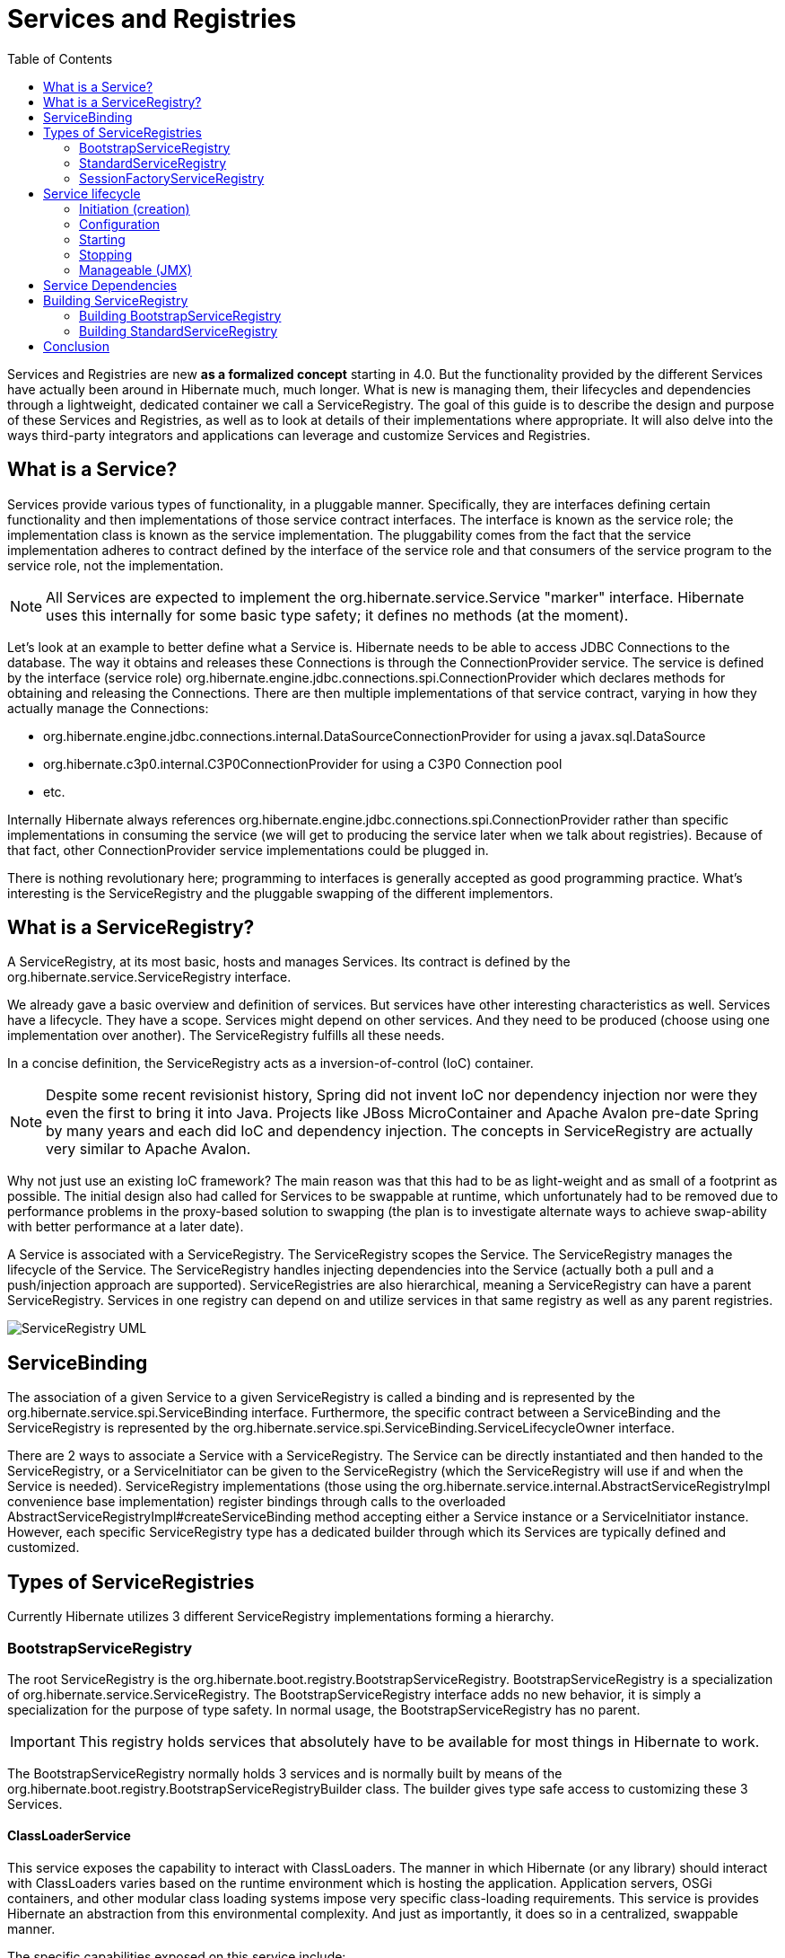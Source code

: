 :html-meta-canonical-link: https://docs.hibernate.org/stable/orm/topical/html_single/registries/

[[registries-guide]]
= Services and Registries
:imagesdir: images
:toc2:

Services and Registries are new *as a formalized concept* starting in 4.0.  But the functionality provided by
the different Services have actually been around in Hibernate much, much longer.  What is new is managing them,
their lifecycles and dependencies through a lightweight, dedicated container we call a ServiceRegistry.  The
goal of this guide is to describe the design and purpose of these Services and Registries, as well as to look at
details of their implementations where appropriate.  It will also delve into the ways third-party integrators and
applications can leverage and customize Services and Registries.


== What is a Service?

Services provide various types of functionality, in a pluggable manner. Specifically, they are interfaces defining
certain functionality and then implementations of those service contract interfaces. The interface is known as the
service role; the implementation class is known as the service implementation.  The pluggability comes from the fact
that the service implementation adheres to contract defined by the interface of the service role and that consumers
of the service program to the service role, not the implementation.

NOTE: All Services are expected to implement the +org.hibernate.service.Service+ "marker" interface.  Hibernate uses
this internally for some basic type safety; it defines no methods (at the moment).

Let's look at an example to better define what a Service is.  Hibernate needs to be able to access JDBC Connections
to the database.  The way it obtains and releases these Connections is through the ConnectionProvider service.  The
service is defined by the interface (service role) +org.hibernate.engine.jdbc.connections.spi.ConnectionProvider+
which declares methods for obtaining and releasing the Connections.  There are then multiple implementations of that
service contract, varying in how they actually manage the Connections:

* +org.hibernate.engine.jdbc.connections.internal.DataSourceConnectionProvider+ for using a +javax.sql.DataSource+
* +org.hibernate.c3p0.internal.C3P0ConnectionProvider+ for using a C3P0 Connection pool
* etc.

Internally Hibernate always references +org.hibernate.engine.jdbc.connections.spi.ConnectionProvider+ rather than
specific implementations in consuming the service (we will get to producing the service later when we talk about
registries).  Because of that fact, other ConnectionProvider service implementations could be plugged in.

There is nothing revolutionary here; programming to interfaces is generally accepted as good programming practice.
What's interesting is the ServiceRegistry and the pluggable swapping of the different implementors.


== What is a ServiceRegistry?

A ServiceRegistry, at its most basic, hosts and manages Services.  Its contract is defined by the
+org.hibernate.service.ServiceRegistry+ interface.

We already gave a basic overview and definition of services.  But services have other interesting characteristics as
well.  Services have a lifecycle.  They have a scope.  Services might depend on other services.  And they need to be
produced (choose using one implementation over another).  The ServiceRegistry fulfills all these needs.

In a concise definition, the ServiceRegistry acts as a inversion-of-control (IoC) container.

NOTE: Despite some recent revisionist history, Spring did not invent IoC nor dependency injection nor were they even
the first to bring it into Java.  Projects like JBoss MicroContainer and Apache Avalon pre-date Spring
by many years and each did IoC and dependency injection.  The concepts in ServiceRegistry are actually very similar
to Apache Avalon.

Why not just use an existing IoC framework?  The main reason was that this had to be as light-weight and as small of
a footprint as possible.  The initial design also had called for Services to be swappable at runtime, which
unfortunately had to be removed due to performance problems in the proxy-based solution to swapping (the plan is to
investigate alternate ways to achieve swap-ability with better performance at a later date).

A Service is associated with a ServiceRegistry.  The ServiceRegistry scopes the Service.  The
ServiceRegistry manages the lifecycle of the Service.  The ServiceRegistry handles injecting dependencies into
the Service (actually both a pull and a push/injection approach are supported).  ServiceRegistries are also
hierarchical, meaning a ServiceRegistry can have a parent ServiceRegistry.  Services in one registry can depend on
and utilize services in that same registry as well as any parent registries.

image::registry_hierarchy.jpg[ServiceRegistry UML,align="center"]


== ServiceBinding

The association of a given Service to a given ServiceRegistry is called a binding and is represented by the
+org.hibernate.service.spi.ServiceBinding+ interface.  Furthermore, the specific contract between a ServiceBinding
and the ServiceRegistry is represented by the +org.hibernate.service.spi.ServiceBinding.ServiceLifecycleOwner+
interface.

There are 2 ways to associate a Service with a ServiceRegistry.  The Service can be directly instantiated
and then handed to the ServiceRegistry, or a ServiceInitiator can be given to the ServiceRegistry (which the
ServiceRegistry will use if and when the Service is needed).  ServiceRegistry implementations (those using the
+org.hibernate.service.internal.AbstractServiceRegistryImpl+ convenience base implementation) register bindings
through calls to the overloaded +AbstractServiceRegistryImpl#createServiceBinding+ method accepting either a Service
instance or a ServiceInitiator instance.  However, each specific ServiceRegistry type has a dedicated builder through
which its Services are typically defined and customized.


== Types of ServiceRegistries

Currently Hibernate utilizes 3 different ServiceRegistry implementations forming a hierarchy.

=== BootstrapServiceRegistry

The root ServiceRegistry is the +org.hibernate.boot.registry.BootstrapServiceRegistry+.  +BootstrapServiceRegistry+
is a specialization of +org.hibernate.service.ServiceRegistry+.  The +BootstrapServiceRegistry+ interface adds
no new behavior, it is simply a specialization for the purpose of type safety.  In normal usage, the
+BootstrapServiceRegistry+ has no parent.

IMPORTANT: This registry holds services that absolutely have to be available for most things in Hibernate to work.

The +BootstrapServiceRegistry+ normally holds 3 services and is normally built by means of the
+org.hibernate.boot.registry.BootstrapServiceRegistryBuilder+ class.  The builder gives type safe access to customizing
these 3 Services.


==== ClassLoaderService

This service exposes the capability to interact with ClassLoaders.  The manner in which Hibernate (or any
library) should interact with ClassLoaders varies based on the runtime environment which is hosting the application.
Application servers, OSGi containers, and other modular class loading systems impose very specific class-loading
requirements.  This service is provides Hibernate an abstraction from this environmental complexity.  And just as
importantly, it does so in a centralized, swappable manner.

The specific capabilities exposed on this service include:

* Locating +java.lang.Class+ references by name.  This includes application classes as well as "integration" classes.
* Locating resources (properties files, xml files, etc) as "classpath resources"
* Interacting with +java.util.ServiceLoader+

The service role for this service is +org.hibernate.boot.registry.classloading.spi.ClassLoaderService+.


==== IntegratorService

Applications, third-party integrators and others all need to integrate with Hibernate.  Historically this used to
require something (usually the application) to coordinate registering the pieces of each integration needed on behalf
of each integration.  The +org.hibernate.integrator.spi.Integrator+ formalized this "integration SPI".  The
IntegratorService manages all known integrators.

TIP: The concept of "Integrator" is still being actively defined and developed as part of the 5.0 codebase.  Expect
changes in these SPIs; in fact those changes are already begun in the repository branch housing 5.0 development.

There are 2 ways an integrator becomes known.

. The integrator may be manually registered by calling +BootstrapServiceRegistryBuilder#with(Integrator)+
. The integrator may be discovered, leveraging the standard Java +java.util.ServiceLoader+
capability provided by the +ClassLoaderService+.  Integrators would simply define a file named
+_/META-INF/services/org.hibernate.integrator.spi.Integrator_+ and make it available on the classpath.
+java.util.ServiceLoader+ covers the format of this file in detail, but essentially it lists classes by FQN that
implement the +org.hibernate.integrator.spi.Integrator+ one per line.

The service role for this service is +org.hibernate.integrator.spi.IntegratorService+.


==== StrategySelector

Think of this as the "short naming" service.  Historically to configure Hibernate users would often need to
give FQN references to internal Hibernate classes.

For example, to tell Hibernate to use JDBC-based transactions we need to tell it to use the
+org.hibernate.engine.transaction.internal.jdbc.JdbcTransactionFactory+ class by specifying its FQN as part of the
config:

[source]
----
hibernate.transaction.factory_class=org.hibernate.engine.transaction.internal.jdbc.JdbcTransactionFactory
----

Of course this has caused lots of problems as we refactor internal code and move these classes around into different
package structures.  Enter the concept of short-naming, using a well defined and well known "short name" for the
impl class.  For example, this JdbcTransactionFactory is registered under the short name "jdbc", so:

[source]
----
hibernate.transaction.factory_class=jdbc
----

is functionally equivalent to the initial example.  Not only is the second form more concise, it is also upgrade proof.

The short name mappings in this service can be managed, even by applications and integrators which can be very
powerful.  For more information on this aspect, see:

* +BootstrapServiceRegistryBuilder#withStrategySelector+
* +BootstrapServiceRegistryBuilder#withStrategySelectors+
* +org.hibernate.boot.registry.selector.StrategyRegistrationProvider+ (via +ServiceLoader+ discovery)
* 'StrategySelector#registerStrategyImplementor` / 'StrategySelector#unRegisterStrategyImplementor`

The service role for this service is +org.hibernate.boot.registry.selector.spi.StrategySelector+.


=== StandardServiceRegistry

The +org.hibernate.boot.registry.StandardServiceRegistry+ defines the main Hibernate ServiceRegistry, building on
the +BootstrapServiceRegistry+ (+BootstrapServiceRegistry+ is its parent).  This registry is generally built using
the +org.hibernate.boot.registry.StandardServiceRegistryBuilder+ class.  By default it holds most of the Services
used by Hibernate.  For the full list of Services typically held in the +StandardServiceRegistry+, see the source
code of +org.hibernate.service.StandardServiceInitiators+.  Some particular StandardServiceRegistry Services of note
include:

==== ConnectionProvider/MultiTenantConnectionProvider

The Service providing Hibernate with Connections as needed.  Comes in 2 distinct (and mutually exclusive) roles:

* +org.hibernate.engine.jdbc.connections.spi.ConnectionProvider+ provides Connections in normal environments.
* +org.hibernate.engine.jdbc.connections.spi.MultiTenantConnectionProvider+ provides (tenant-specific) Connections
in multi-tenant environments.

==== JdbcServices

+org.hibernate.engine.jdbc.spi.JdbcServices+ is an aggregator Service (a Service that aggregates other
Services) exposing unified functionality around JDBC accessibility.

==== TransactionFactory

+org.hibernate.engine.transaction.spi.TransactionFactory+ is used to tell Hibernate how to control or integrate
with transactions.


==== JtaPlatform

When using a JTA-based +TransactionFactory+, the +org.hibernate.engine.transaction.jta.platform.spi.JtaPlatform+
Service provides Hibernate access to the JTA +TransactionManager+ and +UserTransaction+, as well handling
+Synchronization+ registration.

Here are the steps (in order of precedence) that Hibernate follows to determine the +JtaPlatform+ to use:

. Explicit setting keyed as +"hibernate.transaction.jta.platform"+ which can refer to
** a +JtaPlatform+ instance
** a +Class<? extends JtaPlatform>+ reference
** the name (see StrategySelector service) of a +JtaPlatform+ strategy
** the FQN of a +JtaPlatform+ implementation
. Discover via the +org.hibernate.engine.transaction.jta.platform.spi.JtaPlatformResolver+ Service, which by default:
** looks for +org.hibernate.engine.transaction.jta.platform.spi.JtaPlatformProvider+ implementations via +ServiceLoader+,
if one is found its reported +JtaPlatform+ is used (first wins).
** Attempts a number of well-known Class lookups for various environments.


==== RegionFactory

This is the second level cache service in terms of starting the underlying cache provider


==== SessionFactoryServiceRegistryFactory

+org.hibernate.service.spi.SessionFactoryServiceRegistryFactory+ is a service that acts as a factory for building the
third type of ServiceRegistry, +SessionFactoryServiceRegistry+ which we will discuss next.  I opted for the "factory as
service" approach because in the current design there is really not a good exposed hook-in spot for when the
+SessionFactoryServiceRegistry+ needs to be built.  This may very well change in 5.0


=== SessionFactoryServiceRegistry

+org.hibernate.service.spi.SessionFactoryServiceRegistry+ is the 3rd standard Hibernate ServiceRegistry.  Typically,
its parent registry is the +StandardServiceRegistry+.  +SessionFactoryServiceRegistry+ is designed to hold Services
which need access to the SessionFactory.  Currently that is just 3 Services.

NOTE: Integrators, as it stands in 4.x, operate on the SessionFactoryServiceRegistry...


==== EventListenerRegistry

+org.hibernate.event.service.spi.EventListenerRegistry+ is the big Service managed in the +SessionFactoryServiceRegistry+.
This is the Service that manages and exposes all of Hibernate's event listeners.  A major use-case for +Integrators+ is
to alter the listener registry.

If doing custom listener registration, it is important to understand the
+org.hibernate.event.service.spi.DuplicationStrategy+ and its effect on registration.  The basic idea is to tell
Hibernate:

* what makes a listener a duplicate
* how to handle duplicate registrations (error, first wins, last wins)

==== StatisticsImplementor

+org.hibernate.stat.spi.StatisticsImplementor+ is the SPI portion of the +org.hibernate.stat.Statistics+ API.  The
collector portion, if you will.


== Service lifecycle

Managing the lifecycle of services is the big role of a ServiceRegistry as a container for those services.  The overall
lifecycle of a Service is:

. <<service-initiation,initiation>>
. (optional) <<service-configuration,configuration>>
. (optional) <<service-starting,starting>>
. in use - until registry closed
. (optional) <<service-stopping,stopping>>


[[service-initiation]]
=== Initiation (creation)

A Service needs to be initiated/created.  We'll explore the details a little more when we discuss
<<serviceregistry-building>>.  But generally speaking, either

* a Service can be instantiated directly and handed to the ServiceRegistry
* A `ServiceInitiator` can be handed to the ServiceRegistry to initiate the Service on-demand.


[[service-configuration]]
=== Configuration

A Service can optionally implement the `org.hibernate.service.spi.Configurable` interface to be handed the
`java.util.Map` of configuration settings handed to Hibernate during initial bootstrapping.  `Configurable#configure`
is called after initiation but before usage


[[service-starting]]
=== Starting

A Service can optionally implement `org.hibernate.service.spi.Startable` to receive a callback just prior to
going into "in use".  Reflexively speaking, it is generally good practice for a Service needing `Startable` to also
need `Stoppable` (<<service-stopping,stopping>>).


[[service-stopping]]
=== Stopping

A Service can optionally implement `org.hibernate.service.spi.Stoppable` to receive a callback as the Service
is taken out of "in use" as part ServiceRegistry shutdown.

=== Manageable (JMX)

A Service can optionally implement `org.hibernate.service.spi.Manageable` to be made available to JMX.

NOTE: This particular feature is still under design/development


== Service Dependencies

Services sometimes depend on other services.  For example, the DataSourceConnectionProvider service implementation
usually needs access to the JndiService to perform JNDI lookups.  This has 2 implications.  First, it means that
DataSourceConnectionProvider needs access to JndiService.  Secondly it means that the JndiService musty be fully
"in use" prior to its usage from DataSourceConnectionProvider.

There are 2 ways to obtain access to dependent Services:

. Have the Service implement `org.hibernate.service.spi.ServiceRegistryAwareService`, which will inject the
ServiceRegistry into your Service.  You can then look up any Services you need access to.  The returned Services
you lookup will be fully ready for use.
. Injecting specific Services using `@org.hibernate.service.spi.InjectService`.
.. The Service role to inject is generally inferred by the type of parameter of the method to which the annotation
is attached.  If the parameter type is different from the Service role, use `InjectService#serviceRole` to name the
role explicitly.
.. By default the Service to inject is considered required (an exception will be thrown if it is not found).  If the
service to be injected is optional, use `InjectService#required=false`.


[[serviceregistry-building]]
== Building ServiceRegistry

Once built, a ServiceRegistry is generally considered immutable.  The Services themselves might accept
re-configuration, but immutability here means adding/replacing services.  So all the services hosted in a particular
ServiceRegistry must be known up-front.  To this end, building a ServiceRegistry usually employees a
https://en.wikipedia.org/wiki/Builder_pattern[builder^].

=== Building BootstrapServiceRegistry

Building the `BootstrapServiceRegistry` is normally done via the 'org.hibernate.boot.registry.BootstrapServiceRegistryBuilder`
class which exposes methods for defining `ClassLoaders`	to use, non-discoverable `Integrators` to incorporate, etc.

By default Hibernate will use the Thread-context ClassLoader (TCCL), if one, as well as the ClassLoader of its classes
as the ClassLoaders it will consult when asked to load classes or resources or to perform ServiceLoader resolutions.
You can tell Hibernate to consider any additional ClassLoaders via the overloaded
`BootstrapServiceRegistryBuilder#with(ClassLoader)` method:

[source,java]
----
BootstrapServiceRegistry bootstrapServiceRegistry = new BootstrapServiceRegistryBuilder()
        .with( anAdditionalClassLoader )
        .with( anotherAdditionalClassLoader )
        .build();
----

NOTE: you can also tell Hibernate to use a completely different ClassLoaderService implementation using
`BootstrapServiceRegistryBuilder#with(ClassLoaderService)`.

Integrators are normally discovered via the JDK `ServiceLoader` mechanism.  To tell Hibernate about an Integrator
that will not be discovered (for whatever reason) you would use the `BootstrapServiceRegistryBuilder#with(Integrator)`
method:

[source,java]
----
BootstrapServiceRegistry bootstrapServiceRegistry = new BootstrapServiceRegistryBuilder()
        .with( new MyCustomIntegrator() )
        .build();
----

`BootstrapServiceRegistryBuilder` also exposes methods to add extra strategy selections.  Let's say we developed
a custom CORBA-based TransactionFactory named CORBATransactionFactory and that we'd like to make this available via
short-naming.  One option would be to explicitly set up the short name during BootstrapServiceRegistry building:

[source,java]
----
BootstrapServiceRegistry bootstrapServiceRegistry = new BootstrapServiceRegistryBuilder()
        .withStrategySelector( TransactionFactory.class, "corba", CORBATransactionFactory.class )
        .build();
----

If we were going to distribute our CORBATransactionFactory, we might develop a
`org.hibernate.boot.registry.selector.StrategyRegistrationProvider`:

[source,java]
----
public class CORBATransactionFactoryStrategyRegistrationProvider implements StrategyRegistrationProvider {
    public Iterable<StrategyRegistration> getStrategyRegistrations() {
        return Collections.singletonList(
                (StrategyRegistration) new SimpleStrategyRegistrationImpl<TransactionFactory>(
                        TransactionFactory.class,
                        CORBATransactionFactory.class,
                        "corba"
                )
        );
    }
}
----

which we could register explicitly:

[source,java]
----
BootstrapServiceRegistry bootstrapServiceRegistry = new BootstrapServiceRegistryBuilder()
        .withStrategySelectors( new CORBATransactionFactoryStrategyRegistrationProvider() )
        .build();
----

or define for discovery by adding a `META-INF/services/org.hibernate.boot.registry.selector.StrategyRegistrationProvider`
file to our artifact naming `CORBATransactionFactoryStrategyRegistrationProvider`.

We might combine several of these at once:

[source,java]
----
BootstrapServiceRegistry bootstrapServiceRegistry = new BootstrapServiceRegistryBuilder()
        .with( anAdditionalClassLoader )
        .with( anotherAdditionalClassLoader )
        .with( new MyCustomIntegrator() )
        .withStrategySelector( ConnectionProvider.class, "custom", MyCustomConnectionProvider.class )
        .withStrategySelectors( new CORBATransactionFactoryStrategyRegistrationProvider() )
        .build();
----

=== Building StandardServiceRegistry

Building the `StandardServiceRegistry` is normally done via the
'org.hibernate.boot.registry.StandardServiceRegistryBuilder` which exposes methods for managing settings and
controlling the services hosted by the built StandardServiceRegistry.

Managing settings can be as simple as telling the builder about one or more settings directly:

[source,java]
----
StandardServiceRegistry serviceRegistry = new StandardServiceRegistryBuilder()
        .applySetting( "hibernate.hbm2ddl.auto", true )
        .applySettings( Collections.singletonMap( "hibernate.transaction.factory_class", "jdbc" ) )
        .build();
----

Or we can tell it to load settings from various files:

[source,java]
----
StandardServiceRegistry serviceRegistry = new StandardServiceRegistryBuilder()
        .configure()                                          <1>
        .configure( "com/acme/hibernate.cfg.xml" )            <2>
        .loadProperties( "com/acme/hibernate.properties" )    <3>
        .build();
----
<1> loads settings from an XML file (conforming to the Hibernate cfg.xml DTD) via a ClassLoader resource lookup for hibernate.cfg.xml
<2> loads settings from an XML file (conforming to the Hibernate cfg.xml DTD) via a ClassLoader resource lookup for com/acme/hibernate.cfg.xml
<3> loads settings from Properties via a ClassLoader resource lookup for com/acme/hibernate.properties

The other methods of interest on `StandardServiceRegistryBuilder` relate to customizing the Services to use.  We can
either pass in a Service instance to use or the ServiceInitiator to use as already discussed.  There are 2 distinct
ways to customize the Services to use:


==== Building StandardServiceRegistry - Overriding

Here the intent is to override or replace a service impl.  Many of the standard ServiceInitiators look through the
settings to determine the appropriate service to use.  Going back to an example we have used multiple times:

[source]
----
hibernate.transaction.factory_class=jdbc
----

The standard `TransactionFactoryInitiator` looks for this setting and determines what `TransactionFactory` service
implementation to use.  Let's say for whatever reason we always want it to use JdbcTransactionFactory:

[source,java]
----
StandardServiceRegistry serviceRegistry = new StandardServiceRegistryBuilder()
        .addService( TransactionFactory.class, new JdbcTransactionFactory() )
        .build();
----

Or say we want to resolve the service implementation to use differently:

[source,java]
----
StandardServiceRegistry serviceRegistry = new StandardServiceRegistryBuilder()
        .addInitiator( new MyCustomTransactionFactoryInitiator() )
        .build();
----

==== Building StandardServiceRegistry - Expanding

Here the intent is to have the ServiceRegistry host custom services (completely new Service roles).  As an example,
let's say our application publishes Hibernate events to a JMS Topic and that we want to leverage the Hibernate
ServiceRegistry to host a Service representing our TopicPublisher.  So we will expand the ServiceRegistry to host this
completely new Service role:


[source,java]
----
/**
 * The service role
 */
public interface EventPublishingService extends Service {
    public void publish(Event theEvent);
}

/**
 * A disabled (no-op) impl
 */
public class DisabledEventPublishingServiceImpl implements EventPublishingService {
    public static DisabledEventPublishingServiceImpl INSTANCE = new DisabledEventPublishingServiceImpl();

    private DisabledEventPublishingServiceImpl() {
    }

    @Override
    public void publish(Event theEvent) {
        // nothing to do...
    }
}

/**
 * A standard impl
 */
public class EventPublishingServiceImpl
        implements EventPublishingService, Configurable, Startable, Stoppable, ServiceRegistryAwareService {

    private ServiceRegistryImplementor serviceRegistry;
    private String jmsConnectionFactoryName;
    private String destinationName;

    private Connection jmsConnection;
    private Session jmsSession;
    private MessageProducer publisher;

    @Override
    public void injectServices(ServiceRegistryImplementor serviceRegistry) {
        this.serviceRegistry = serviceRegistry;
    }

	public void configure(Map configurationValues) {
	    this.jmsConnectionFactoryName = configurationValues.get( JMS_CONNECTION_FACTORY_NAME_SETTING );
	    this.destinationName = configurationValues.get( JMS_DESTINATION_NAME_SETTING );
	}

    @Override
	public void start() {
	    final JndiService jndiService = serviceRegistry.getService( JndiService.class );
	    final ConnectionFactory jmsConnectionFactory = jndiService.locate( jmsConnectionFactoryName );

        this.jmsConnection = jmsConnectionFactory.createConnection();
        this.jmsSession = jmsConnection.createSession( true,  Session.AUTO_ACKNOWLEDGE );

	    final Destination destination = jndiService.locate( destinationName );

	    this.publisher = jmsSession.createProducer( destination );
	}

    @Override
    public void publish(Event theEvent) {
        publisher.send( theEvent );
    }

    @Override
	public void stop() {
        publisher.close();
        jmsSession.close();
        jmsConnection.close();
	}
}

public class EventPublishingServiceInitiator implements StandardServiceInitiator<EventPublishingService> {
    public static EventPublishingServiceInitiator INSTANCE = new EventPublishingServiceInitiator();
    public static final String ENABLE_PUBLISHING_SETTING = "com.acme.EventPublishingService.enabled";

	public Class<R> getServiceInitiated() {
	    return EventPublishingService.class;
	}

    @Override
	public R initiateService(Map configurationValues, ServiceRegistryImplementor registry) {
	    final boolean enabled = extractBoolean( configurationValues, ENABLE_PUBLISHING_SETTING );
	    if ( enabled ) {
	        return new EventPublishingServiceImpl();
	    }
	    else {
	        return DisabledEventPublishingServiceImpl.INSTANCE;
	    }
	}
}
----

Now, lets tell Hibernate about this custom Service:


[source,java]
----
StandardServiceRegistry serviceRegistry = new StandardServiceRegistryBuilder()
        .addInitiator( EventPublishingServiceInitiator.INSTANCE )
        ...
        .build();
----

== Conclusion

TODO
